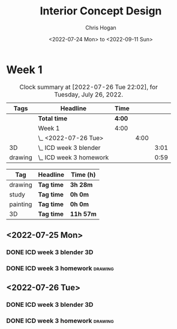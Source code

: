 #+TITLE: Interior Concept Design
#+AUTHOR: Chris Hogan
#+DATE: <2022-07-24 Mon> to <2022-09-11 Sun>
#+STARTUP: nologdone

* Week 1
  #+BEGIN: clocktable :scope subtree :maxlevel 6 block: 2022-W30 :tags t
  #+CAPTION: Clock summary at [2022-07-26 Tue 22:02], for Tuesday, July 26, 2022.
  | Tags    | Headline                  | Time   |      |      |
  |---------+---------------------------+--------+------+------|
  |         | *Total time*              | *4:00* |      |      |
  |---------+---------------------------+--------+------+------|
  |         | Week 1                    | 4:00   |      |      |
  |         | \_  <2022-07-26 Tue>      |        | 4:00 |      |
  | 3D      | \_    ICD week 3 blender  |        |      | 3:01 |
  | drawing | \_    ICD week 3 homework |        |      | 0:59 |
  #+END:
  
  #+BEGIN: clocktable-by-tag :maxlevel 6 :match ("drawing" "study" "painting" "3D")
  | Tag      | Headline   | Time (h)  |
  |----------+------------+-----------|
  | drawing  | *Tag time* | *3h 28m*  |
  |----------+------------+-----------|
  | study    | *Tag time* | *0h 0m*   |
  |----------+------------+-----------|
  | painting | *Tag time* | *0h 0m*   |
  |----------+------------+-----------|
  | 3D       | *Tag time* | *11h 57m* |
  
  #+END:

** <2022-07-25 Mon>
*** DONE ICD week 3 blender                                              :3D:
    :LOGBOOK:
    CLOCK: [2022-07-25 Mon 18:07]--[2022-07-25 Mon 21:23] =>  3:16
    CLOCK: [2022-07-25 Mon 13:23]--[2022-07-25 Mon 16:19] =>  2:56
    CLOCK: [2022-07-25 Mon 07:33]--[2022-07-25 Mon 10:17] =>  2:44
    :END:
*** DONE ICD week 3 homework                                        :drawing:
    :LOGBOOK:
    CLOCK: [2022-07-25 Mon 21:23]--[2022-07-25 Mon 21:43] =>  0:20
    CLOCK: [2022-07-25 Mon 12:32]--[2022-07-25 Mon 13:23] =>  0:51
    CLOCK: [2022-07-25 Mon 10:17]--[2022-07-25 Mon 11:35] =>  1:18
    :END:
** <2022-07-26 Tue>
*** DONE ICD week 3 blender                                          :3D:
    :LOGBOOK:
    CLOCK: [2022-07-26 Tue 18:00]--[2022-07-26 Tue 21:01] =>  3:01
    :END:
*** DONE ICD week 3 homework                                        :drawing:
    :LOGBOOK:
    CLOCK: [2022-07-26 Tue 21:01]--[2022-07-26 tue 22:00] =>  0:59
    :END:
